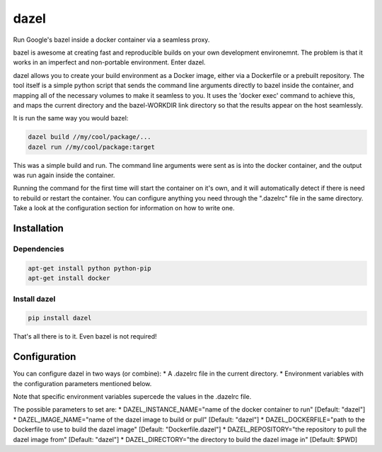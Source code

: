 dazel
=====

Run Google's bazel inside a docker container via a seamless proxy.

bazel is awesome at creating fast and reproducible builds on your own
development environemnt. The problem is that it works in an imperfect
and non-portable environment. Enter dazel.

dazel allows you to create your build environment as a Docker image,
either via a Dockerfile or a prebuilt repository. The tool itself is a
simple python script that sends the command line arguments directly to
bazel inside the container, and mapping all of the necessary volumes to
make it seamless to you. It uses the 'docker exec' command to achieve
this, and maps the current directory and the bazel-WORKDIR link
directory so that the results appear on the host seamlessly.

It is run the same way you would bazel:

.. code:: bash

    dazel build //my/cool/package/...
    dazel run //my/cool/package:target

This was a simple build and run. The command line arguments were sent as
is into the docker container, and the output was run again inside the
container.

Running the command for the first time will start the container on it's
own, and it will automatically detect if there is need to rebuild or
restart the container. You can configure anything you need through the
".dazelrc" file in the same directory. Take a look at the configuration
section for information on how to write one.

Installation
------------

Dependencies
~~~~~~~~~~~~

.. code:: bash

    apt-get install python python-pip
    apt-get install docker

Install dazel
~~~~~~~~~~~~~

.. code:: bash

    pip install dazel

That's all there is to it. Even bazel is not required!

Configuration
-------------

You can configure dazel in two ways (or combine): \* A .dazelrc file in
the current directory. \* Environment variables with the configuration
parameters mentioned below.

Note that specific environment variables supercede the values in the
.dazelrc file.

The possible parameters to set are: \* DAZEL\_INSTANCE\_NAME="name of
the docker container to run" [Default: "dazel"] \*
DAZEL\_IMAGE\_NAME="name of the dazel image to build or pull" [Default:
"dazel"] \* DAZEL\_DOCKERFILE="path to the Dockerfile to use to build
the dazel image" [Default: "Dockerfile.dazel"] \* DAZEL\_REPOSITORY="the
repository to pull the dazel image from" [Default: "dazel"] \*
DAZEL\_DIRECTORY="the directory to build the dazel image in" [Default:
$PWD]
